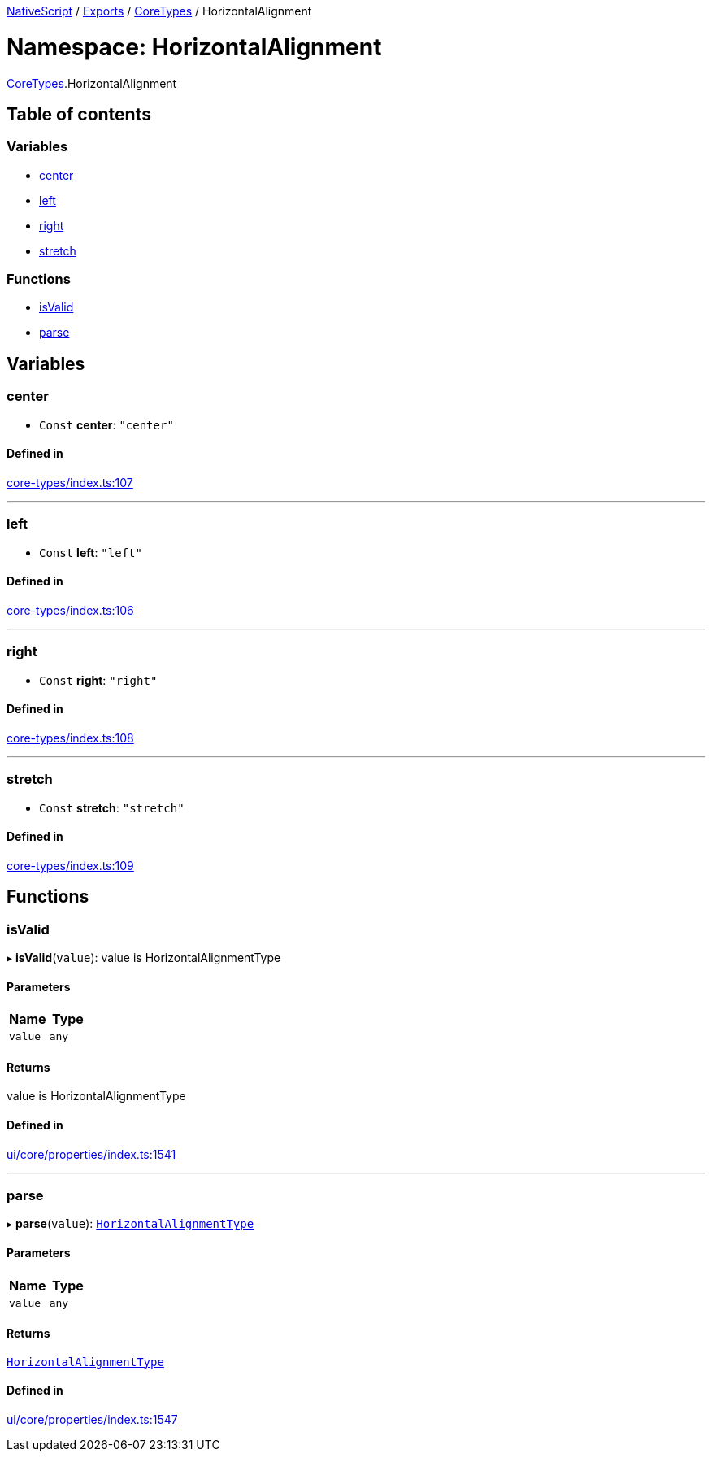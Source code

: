 

xref:../README.adoc[NativeScript] / xref:../modules.adoc[Exports] / xref:CoreTypes.adoc[CoreTypes] / HorizontalAlignment

= Namespace: HorizontalAlignment

xref:CoreTypes.adoc[CoreTypes].HorizontalAlignment

== Table of contents

=== Variables

* link:CoreTypes.HorizontalAlignment.md#center[center]
* link:CoreTypes.HorizontalAlignment.md#left[left]
* link:CoreTypes.HorizontalAlignment.md#right[right]
* link:CoreTypes.HorizontalAlignment.md#stretch[stretch]

=== Functions

* link:CoreTypes.HorizontalAlignment.md#isvalid[isValid]
* link:CoreTypes.HorizontalAlignment.md#parse[parse]

== Variables

[#center]
=== center

• `Const` *center*: `"center"`

==== Defined in

https://github.com/NativeScript/NativeScript/blob/02d4834bd/packages/core/core-types/index.ts#L107[core-types/index.ts:107]

'''

[#left]
=== left

• `Const` *left*: `"left"`

==== Defined in

https://github.com/NativeScript/NativeScript/blob/02d4834bd/packages/core/core-types/index.ts#L106[core-types/index.ts:106]

'''

[#right]
=== right

• `Const` *right*: `"right"`

==== Defined in

https://github.com/NativeScript/NativeScript/blob/02d4834bd/packages/core/core-types/index.ts#L108[core-types/index.ts:108]

'''

[#stretch]
=== stretch

• `Const` *stretch*: `"stretch"`

==== Defined in

https://github.com/NativeScript/NativeScript/blob/02d4834bd/packages/core/core-types/index.ts#L109[core-types/index.ts:109]

== Functions

[#isvalid]
=== isValid

▸ *isValid*(`value`): value is HorizontalAlignmentType

==== Parameters

|===
| Name | Type

| `value`
| `any`
|===

==== Returns

value is HorizontalAlignmentType

==== Defined in

https://github.com/NativeScript/NativeScript/blob/02d4834bd/packages/core/ui/core/properties/index.ts#L1541[ui/core/properties/index.ts:1541]

'''

[#parse]
=== parse

▸ *parse*(`value`): link:CoreTypes.md#horizontalalignmenttype[`HorizontalAlignmentType`]

==== Parameters

|===
| Name | Type

| `value`
| `any`
|===

==== Returns

link:CoreTypes.md#horizontalalignmenttype[`HorizontalAlignmentType`]

==== Defined in

https://github.com/NativeScript/NativeScript/blob/02d4834bd/packages/core/ui/core/properties/index.ts#L1547[ui/core/properties/index.ts:1547]
